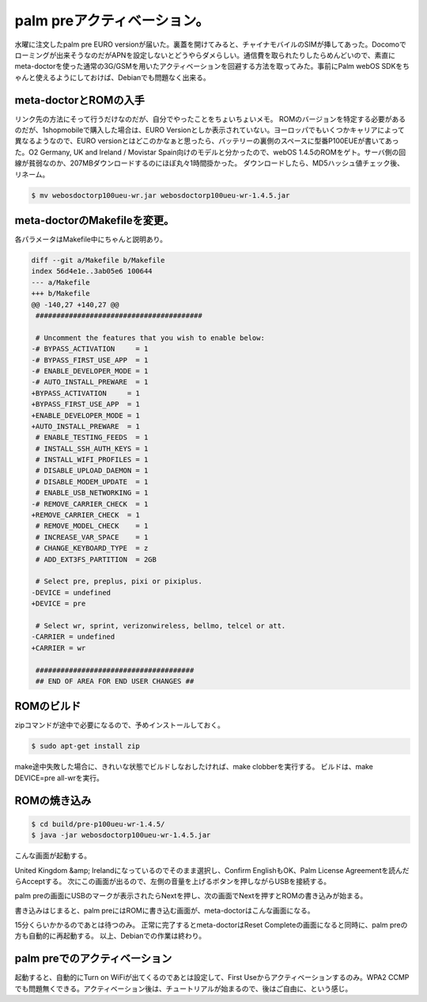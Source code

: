 ﻿palm preアクティベーション。
####################################


水曜に注文したpalm pre EURO versionが届いた。裏蓋を開けてみると、チャイナモバイルのSIMが挿してあった。Docomoでローミングが出来そうなのだがAPNを設定しないとどうやらダメらしい。通信費を取られたりしたらめんどいので、素直にmeta-doctorを使った通常の3G/GSMを用いたアクティベーションを回避する方法を取ってみた。事前にPalm webOS SDKをちゃんと使えるようにしておけば、Debianでも問題なく出来る。

meta-doctorとROMの入手
************************************************


リンク先の方法にそって行うだけなのだが、自分でやったことをちょいちょいメモ。
ROMのバージョンを特定する必要があるのだが、1shopmobileで購入した場合は、EURO Versionとしか表示されていない。ヨーロッパでもいくつかキャリアによって異なるようなので、EURO versionとはどこのかなぁと思ったら、バッテリーの裏側のスペースに型番P100EUEが書いてあった。O2 Germany, UK and Ireland / Movistar Spain向けのモデルと分かったので、webOS 1.4.5のROMをゲト。サーバ側の回線が貧弱なのか、207MBダウンロードするのにほぼ丸々1時間掛かった。
ダウンロードしたら、MD5ハッシュ値チェック後、リネーム。

.. code-block:: none

   $ mv webosdoctorp100ueu-wr.jar webosdoctorp100ueu-wr-1.4.5.jar 



meta-doctorのMakefileを変更。
****************************************************************


各パラメータはMakefile中にちゃんと説明あり。

.. code-block:: none

   diff --git a/Makefile b/Makefile
   index 56d4e1e..3ab05e6 100644
   --- a/Makefile
   +++ b/Makefile
   @@ -140,27 +140,27 @@
    ########################################
    
    # Uncomment the features that you wish to enable below:
   -# BYPASS_ACTIVATION     = 1
   -# BYPASS_FIRST_USE_APP  = 1
   -# ENABLE_DEVELOPER_MODE = 1
   -# AUTO_INSTALL_PREWARE  = 1
   +BYPASS_ACTIVATION     = 1
   +BYPASS_FIRST_USE_APP  = 1
   +ENABLE_DEVELOPER_MODE = 1
   +AUTO_INSTALL_PREWARE  = 1
    # ENABLE_TESTING_FEEDS  = 1
    # INSTALL_SSH_AUTH_KEYS = 1
    # INSTALL_WIFI_PROFILES = 1
    # DISABLE_UPLOAD_DAEMON = 1
    # DISABLE_MODEM_UPDATE  = 1
    # ENABLE_USB_NETWORKING = 1
   -# REMOVE_CARRIER_CHECK  = 1
   +REMOVE_CARRIER_CHECK  = 1
    # REMOVE_MODEL_CHECK    = 1
    # INCREASE_VAR_SPACE    = 1
    # CHANGE_KEYBOARD_TYPE  = z
    # ADD_EXT3FS_PARTITION  = 2GB
    
    # Select pre, preplus, pixi or pixiplus.
   -DEVICE = undefined
   +DEVICE = pre
    
    # Select wr, sprint, verizonwireless, bellmo, telcel or att.
   -CARRIER = undefined
   +CARRIER = wr
    
    ######################################
    ## END OF AREA FOR END USER CHANGES ##



ROMのビルド
**************************


zipコマンドが途中で必要になるので、予めインストールしておく。

.. code-block:: none

   $ sudo apt-get install zip


make途中失敗した場合に、きれいな状態でビルドしなおしたければ、make clobberを実行する。
ビルドは、make DEVICE=pre all-wrを実行。

ROMの焼き込み
********************************



.. code-block:: none

   $ cd build/pre-p100ueu-wr-1.4.5/
   $ java -jar webosdoctorp100ueu-wr-1.4.5.jar


こんな画面が起動する。

United Kingdom &amp; Irelandになっているのでそのまま選択し、Confirm EnglishもOK、Palm License Agreementを読んだらAcceptする。
次にこの画面が出るので、左側の音量を上げるボタンを押しながらUSBを接続する。

palm preの画面にUSBのマークが表示されたらNextを押し、次の画面でNextを押すとROMの書き込みが始まる。

書き込みはじまると、palm preにはROMに書き込む画面が、meta-doctorはこんな画面になる。

15分くらいかかるのであとは待つのみ。
正常に完了するとmeta-doctorはReset Completeの画面になると同時に、palm preの方も自動的に再起動する。
以上、Debianでの作業は終わり。

palm preでのアクティベーション
******************************************************************************


起動すると、自動的にTurn on WiFiが出てくるのであとは設定して、First Useからアクティベーションするのみ。WPA2 CCMPでも問題無くできる。アクティベーション後は、チュートリアルが始まるので、後はご自由に、という感じ。



.. author:: mkouhei
.. categories:: gadget, Debian, 
.. tags::


